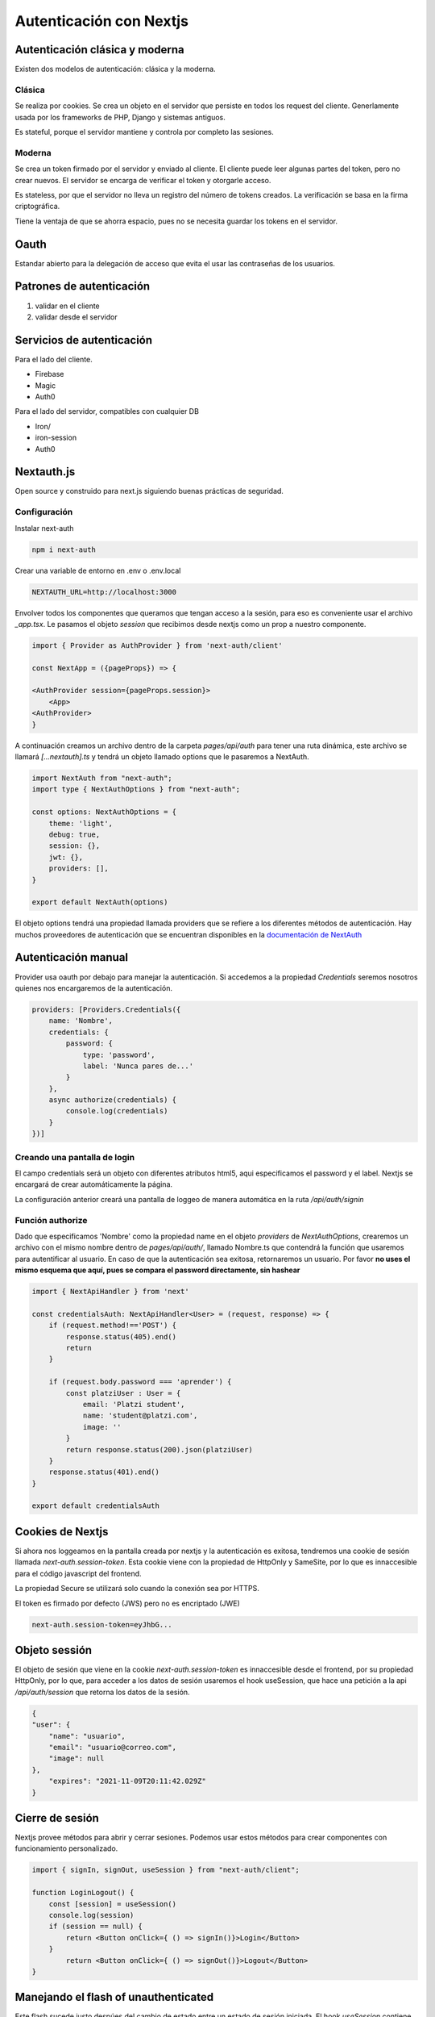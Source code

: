 ========================
Autenticación con Nextjs
========================

Autenticación clásica y moderna
===============================

Existen dos modelos de autenticación: clásica y la moderna.

Clásica
-------

Se realiza por cookies. Se crea un objeto en el servidor que persiste en todos los request del cliente. Generlamente usada por los frameworks de PHP, Django y sistemas antiguos. 

Es stateful, porque el servidor mantiene y controla por completo las sesiones.

Moderna
-------

Se crea un token firmado por el servidor y enviado al cliente. El cliente puede leer algunas partes del token, pero no crear nuevos. El servidor se encarga de verificar el token y otorgarle acceso.

Es stateless, por que el servidor no lleva un registro del número de tokens creados. La verificación se basa en la firma criptográfica.

Tiene la ventaja de que se ahorra espacio, pues no se necesita guardar los tokens en el servidor.

Oauth
=====

Estandar abierto para la delegación de acceso que evita el usar las contraseñas de los usuarios.

Patrones de autenticación
=========================

1. validar en el cliente
2. validar desde el servidor

Servicios de autenticación
==========================

Para el lado del cliente.

* Firebase
* Magic
* Auth0

Para el lado del servidor, compatibles con cualquier DB

* Iron/
* iron-session
* Auth0

Nextauth.js
===========

Open source y construido para next.js siguiendo buenas prácticas de seguridad.

Configuración
-------------

Instalar next-auth

.. code-block:: go

    npm i next-auth

Crear una variable de entorno en .env o .env.local

.. code-block:: javascript

    NEXTAUTH_URL=http://localhost:3000

Envolver todos los componentes que queramos que tengan acceso a la sesión, para eso es conveniente usar el archivo *_app.tsx*. Le pasamos el objeto *session* que recibimos desde nextjs como un prop a nuestro componente.

.. code-block:: javascript

    import { Provider as AuthProvider } from 'next-auth/client'

    const NextApp = ({pageProps}) => {

    <AuthProvider session={pageProps.session}>
        <App>
    <AuthProvider>
    }

A continuación creamos un archivo dentro de la carpeta *pages/api/auth* para tener una ruta dinámica, este archivo se llamará *[...nextauth].ts* y tendrá un objeto llamado options que le pasaremos a NextAuth. 

.. code-block:: javascript

    import NextAuth from "next-auth";
    import type { NextAuthOptions } from "next-auth";

    const options: NextAuthOptions = {
        theme: 'light',
        debug: true,
        session: {},
        jwt: {},
        providers: [],
    }

    export default NextAuth(options)

El objeto options tendrá una propiedad llamada providers que se refiere a los diferentes métodos de autenticación. Hay muchos proveedores de autenticación que se encuentran disponibles en la `documentación de NextAuth <https://next-auth.js.org/configuration/providers#oauth-providers>`_ 

Autenticación manual
====================

Provider usa oauth por debajo para manejar la autenticación. Si accedemos a la propiedad *Credentials* seremos nosotros quienes nos encargaremos de la autenticación.

.. code-block:: javascript

    providers: [Providers.Credentials({
        name: 'Nombre',
        credentials: {
            password: {
                type: 'password',
                label: 'Nunca pares de...'
            }
        },
        async authorize(credentials) {
            console.log(credentials)
        }
    })]

Creando una pantalla de login 
-----------------------------

El campo credentials será un objeto con diferentes atributos html5, aqui especificamos el password y el label. 
Nextjs se encargará de crear automáticamente la página.

La configuración anterior creará una pantalla de loggeo de manera automática en la ruta */api/auth/signin*

.. image:: img/NextjsAuth/NextjsAuthSignin.png

Función authorize
-----------------

Dado que especificamos 'Nombre' como la propiedad name en el objeto *providers* de *NextAuthOptions*, crearemos un archivo con el mismo nombre dentro de *pages/api/auth/*, llamado Nombre.ts que contendrá la función que usaremos para autentificar al usuario. En caso de que la autenticación sea exitosa, retornaremos un usuario. Por favor **no uses el mismo esquema que aquí, pues se compara el password directamente, sin hashear**

.. code-block:: javascript

    import { NextApiHandler } from 'next'

    const credentialsAuth: NextApiHandler<User> = (request, response) => {
        if (request.method!=='POST') {
            response.status(405).end()
            return
        }

        if (request.body.password === 'aprender') {
            const platziUser : User = {
                email: 'Platzi student',
                name: 'student@platzi.com',
                image: ''
            }
            return response.status(200).json(platziUser)
        }
        response.status(401).end()
    }

    export default credentialsAuth

Cookies de Nextjs
=================

Si ahora nos loggeamos en la pantalla creada por nextjs y la autenticación es exitosa, tendremos una cookie de sesión llamada *next-auth.session-token*. Esta cookie viene con la propiedad de HttpOnly y SameSite, por lo que es innaccesible para el código javascript del frontend.

La propiedad Secure se utilizará solo cuando la conexión sea por HTTPS. 

El token es firmado por defecto (JWS) pero no es encriptado (JWE)

.. code-block:: bash

    next-auth.session-token=eyJhbG...


Objeto sessión
==============

El objeto de sesión que viene en la cookie *next-auth.session-token* es innaccesible desde el frontend, por su propiedad HttpOnly, por lo que, para acceder a los datos de sesión usaremos el hook useSession, que hace una petición a la api */api/auth/session* que retorna los datos de la sesión.

.. code-block:: javascript

    {
    "user": {
        "name": "usuario",
        "email": "usuario@correo.com",
        "image": null
    },
        "expires": "2021-11-09T20:11:42.029Z"
    }

Cierre de sesión
================

Nextjs provee métodos para abrir y cerrar sesiones. Podemos usar estos métodos para crear componentes con funcionamiento personalizado.

.. code-block:: javascript

    import { signIn, signOut, useSession } from "next-auth/client";

    function LoginLogout() {
        const [session] = useSession()
        console.log(session)
        if (session == null) {
            return <Button onClick={ () => signIn()}>Login</Button>
        }
            return <Button onClick={ () => signOut()}>Logout</Button>
    }


Manejando el flash of unauthenticated
=====================================
 
Este flash sucede justo despúes del cambio de estado entre un estado de sesión iniciada. El hook *useSession* contiene también un estado de loading que podemos obtener. De esta manera, si se está cargando react no renderizará el componente original

.. code-block:: javascript

    const [session, loading] = useSession()

    if(loading){return null}

Autenticando con Github
=======================

Creamos un Oauth application en `Github <https://github.com/settings/apps>`_ y especificamos el callback como `api/auth/callback/github <http://localhost:3000/api/auth/callback/github>`_ Nextjs ya entiende como manejar esta url.


Ahora agregamos un Provider a la configuración en [...nextauth].ts

.. code-block:: javascript

    providers: [
        Providers.GitHub({
            clientId: process.env.AUTH_GITHUB_ID,
            clientSecret: process.env.AUTH_GITHUB_SECRET
        }),
    ]

Tras agregar los valores en nuestro archivo de variables de entorno. Tendremos un nuevo botón en la página de signin creada por nextjs en *api/auth/signin*

JWT
===

si no existe una base de datos, se utiliza JWT almacenando el token en una cookie. 

Protegiendo rutas API
=====================

Podemos proteger las rutas de la carpeta api, que provee los resultados para el backend, simplemente obteniendo el objeto session y observando si tiene contenido. getSession Puede usarse tanto del lado del cliente como del servidor.

.. code-block:: javascript

    const session = await getSession({ req: request })

    if(session==null) {
        response.status(401).end()
        return
    }

Protegiendo rutas en el frontend
================================

useSession está escuchando constantemente al objeto window para actualizar las páginas escuchando los cambios en el objeto session, para validar la sesión constanemente. **useSession solo puede usarse del lado del cliente y dentro de un componente de React**

.. code-block:: javascript

    import { useSession } from 'next-auth/client

    const [session, loading] = useSession()

    if (session == null) {
        return  <AccessDenied />
    }

Soluciones basadas en Node.js: Passport, Auth0, emails y bases de datos
=======================================================================

NextAuth ofrece soluciones para conectar con proveedores de email. 

.. code-block:: javascript

    Providers.Email({
        server: 'servidor',
        host:'host',
        port:1111,
        auth: {
            name:'name',
            password:'password'
        }
    })

Prisma es un ORM que está ganando popularidad y puede manejar diferentes bases de datos.